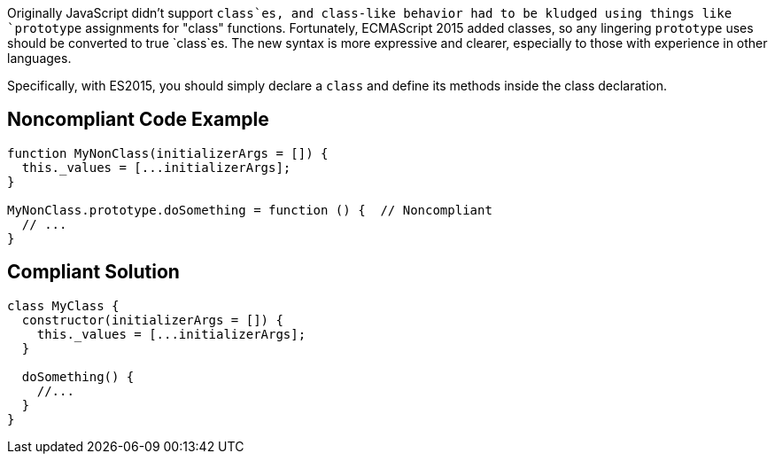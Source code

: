 Originally JavaScript didn't support `+class+`es, and class-like behavior had to be kludged using things like `+prototype+` assignments for "class" functions. Fortunately, ECMAScript 2015 added classes, so any lingering `+prototype+` uses should be converted to true `+class+`es. The new syntax is more expressive and clearer, especially to those with experience in other languages.

Specifically, with ES2015, you should simply declare a `+class+` and define its methods inside the class declaration.


== Noncompliant Code Example

----
function MyNonClass(initializerArgs = []) {
  this._values = [...initializerArgs];
}

MyNonClass.prototype.doSomething = function () {  // Noncompliant
  // ...
}
----


== Compliant Solution

----
class MyClass {
  constructor(initializerArgs = []) {
    this._values = [...initializerArgs];
  }

  doSomething() {
    //...
  }  
}
----

